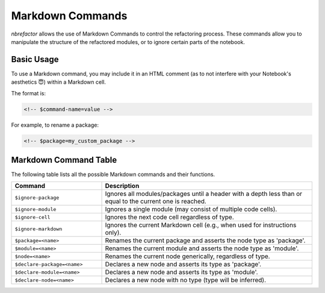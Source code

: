.. _markdown_commands:

.. role:: bash(code)
   :language: bash

.. role:: python(code)
   :language: python

Markdown Commands
=================

`nbrefactor` allows the use of Markdown Commands to control the refactoring process. 
These commands allow you to manipulate the structure of the refactored modules, or to ignore certain parts of the notebook.

Basic Usage
-----------

To use a Markdown command, you may include it in an HTML comment (as to not interfere with your Notebook's aesthetics 😇) within a Markdown cell. 

The format is:

.. code-block:: html

    <!-- $command-name=value -->

For example, to rename a package:

.. code-block:: html

    <!-- $package=my_custom_package -->

Markdown Command Table
----------------------

The following table lists all the possible Markdown commands and their functions.

.. table::
   :widths: 30 70

   ==========================================  ============================================================
   Command                                      Description
   ==========================================  ============================================================
   ``$ignore-package``                          Ignores all modules/packages until a header with a depth 
                                                less than or equal to the current one is reached.
   ``$ignore-module``                           Ignores a single module (may consist of multiple code cells).
   ``$ignore-cell``                             Ignores the next code cell regardless of type.
   ``$ignore-markdown``                         Ignores the current Markdown cell (e.g., when used for 
                                                instructions only).
   ``$package=<name>``                          Renames the current package and asserts the node type as 
                                                'package'.
   ``$module=<name>``                           Renames the current module and asserts the node type as 
                                                'module'.
   ``$node=<name>``                             Renames the current node generically, regardless of type.
   ``$declare-package=<name>``                  Declares a new node and asserts its type as 'package'.
   ``$declare-module=<name>``                   Declares a new node and asserts its type as 'module'.
   ``$declare-node=<name>``                     Declares a new node with no type (type will be inferred).
   ==========================================  ============================================================

